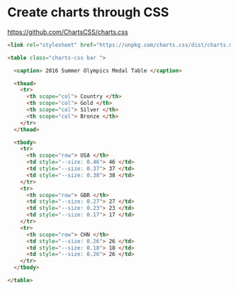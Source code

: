 * Create charts through CSS
:PROPERTIES:
:CUSTOM_ID: create-charts-through-css
:END:
https://github.com/ChartsCSS/charts.css

#+begin_src html
<link rel="stylesheet" href="https://unpkg.com/charts.css/dist/charts.min.css">

<table class="charts-css bar ">

  <caption> 2016 Summer Olympics Medal Table </caption>

  <thead>
    <tr>
      <th scope="col"> Country </th>
      <th scope="col"> Gold </th>
      <th scope="col"> Silver </th>
      <th scope="col"> Bronze </th>
    </tr>
  </thead>

  <tbody>
    <tr>
      <th scope="row"> USA </th>
      <td style="--size: 0.46"> 46 </td>
      <td style="--size: 0.37"> 37 </td>
      <td style="--size: 0.38"> 38 </td>
    </tr>
    <tr>
      <th scope="row"> GBR </th>
      <td style="--size: 0.27"> 27 </td>
      <td style="--size: 0.23"> 23 </td>
      <td style="--size: 0.17"> 17 </td>
    </tr>
    <tr>
      <th scope="row"> CHN </th>
      <td style="--size: 0.26"> 26 </td>
      <td style="--size: 0.18"> 18 </td>
      <td style="--size: 0.26"> 26 </td>
    </tr>
  </tbody>

</table>
#+end_src
